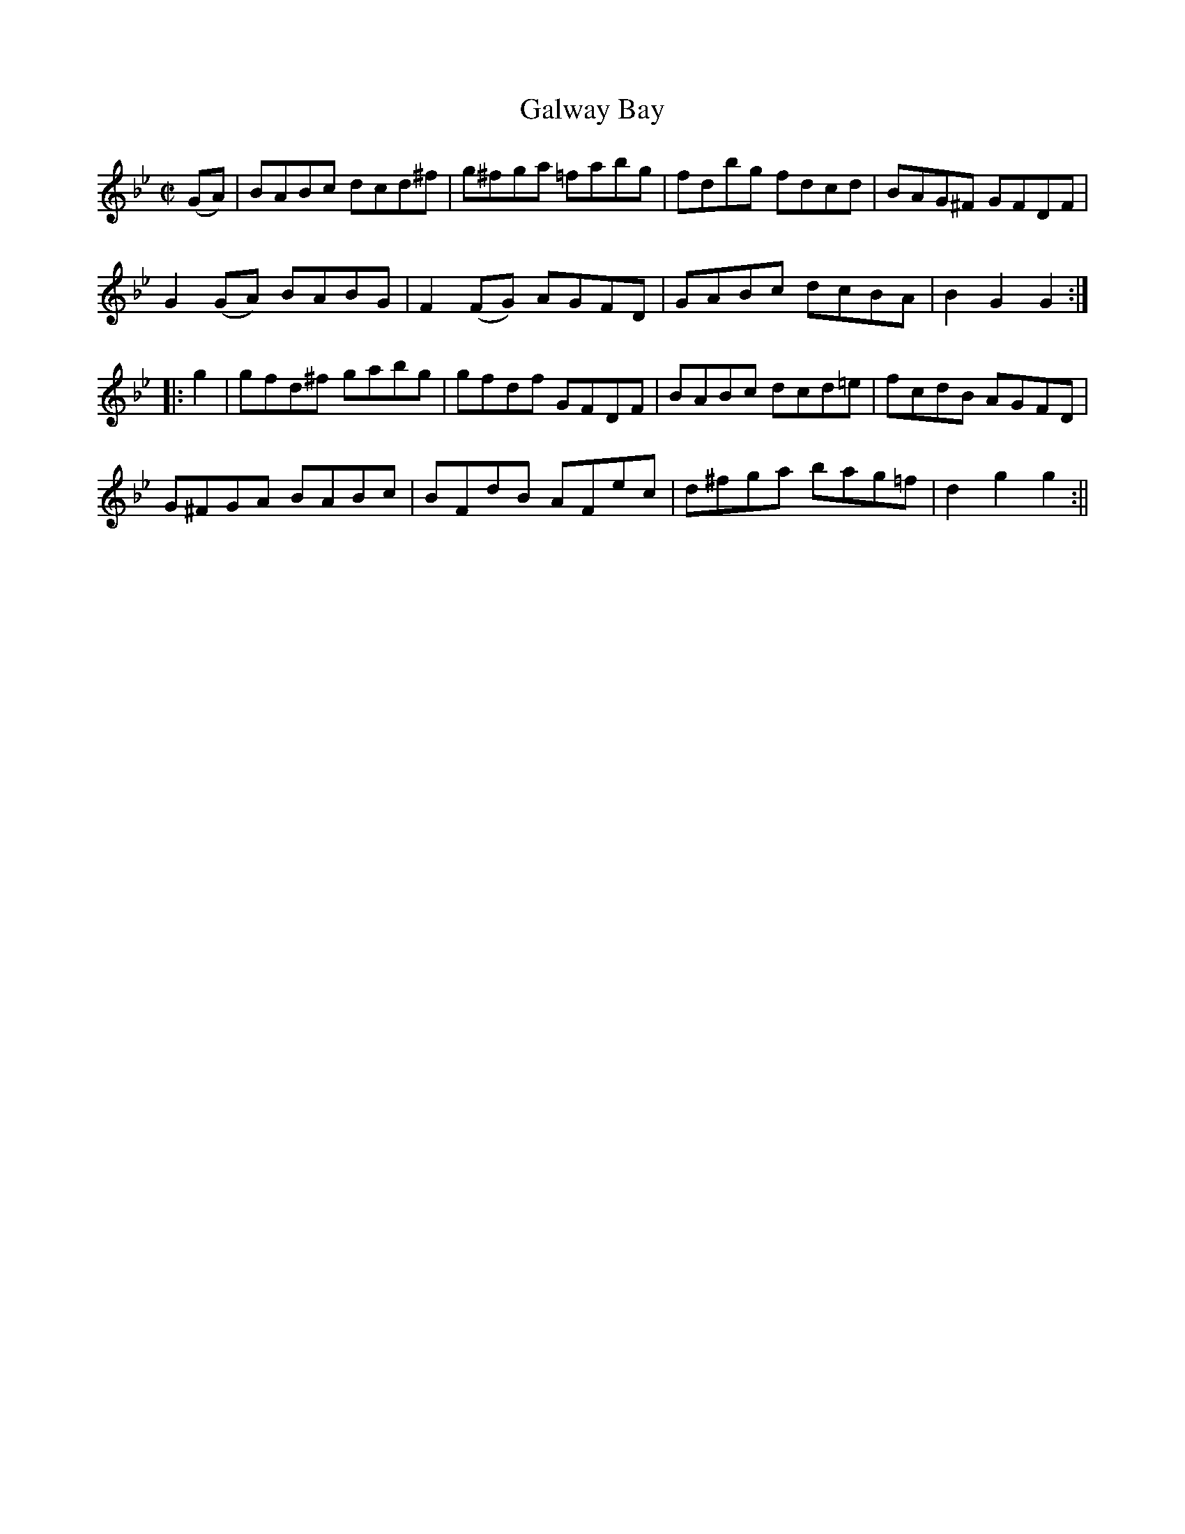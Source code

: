 X:1619
T:Galway Bay
R:hornpipe
N:"Collected by F. O'Neill"
B:O'Neill's 1619
M:C|
L:1/8
K:Gm
(GA) | BABc dcd^f | g^fga =fabg | fdbg fdcd | BAG^F GFDF |
G2 (GA) BABG | F2 (FG) AGFD | GABc dcBA | B2 G2 G2 :|
|: g2 | gfd^f gabg | gfdf GFDF | BABc dcd=e | fcdB AGFD |
G^FGA BABc | BFdB AFec | d^fga bag=f | d2 g2 g2 :||
